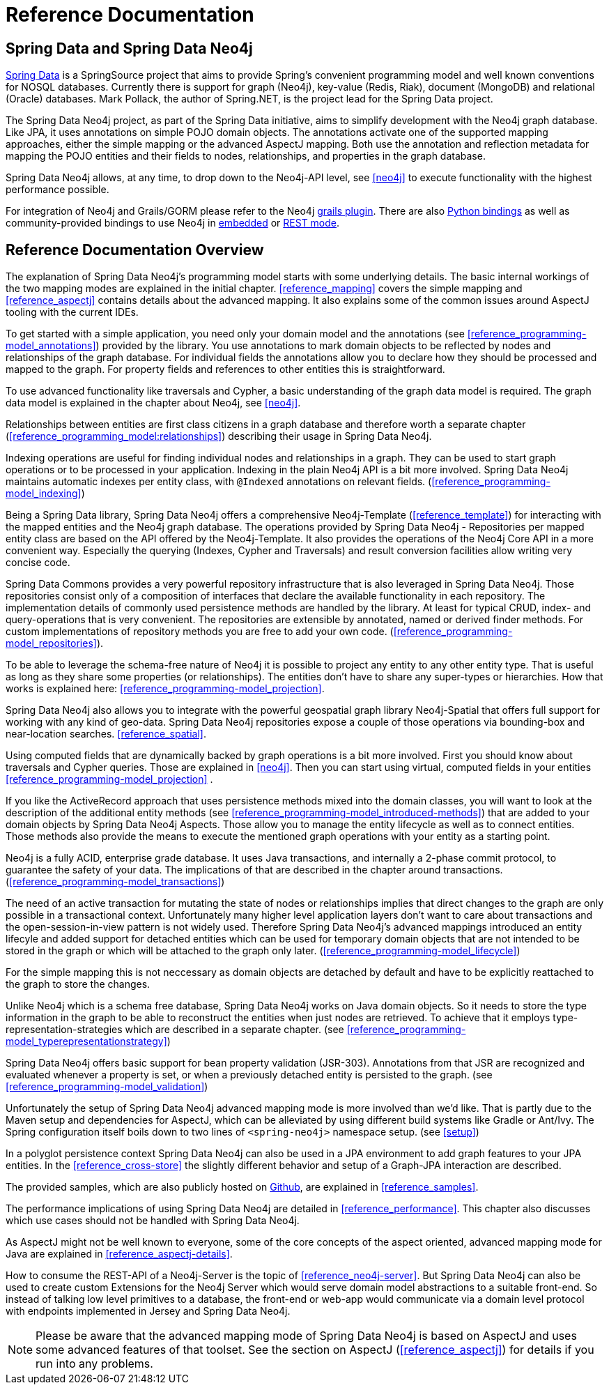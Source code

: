 [[reference_preface]]
= Reference Documentation

== Spring Data and Spring Data Neo4j

http://springsource.org/spring-data[Spring Data] is a SpringSource project that aims to provide Spring's convenient programming model and well known conventions for NOSQL databases. Currently there is support for graph (Neo4j), key-value (Redis, Riak), document (MongoDB) and relational (Oracle) databases. Mark Pollack, the author of Spring.NET, is the project lead for the Spring Data project.

The Spring Data Neo4j project, as part of the Spring Data initiative, aims to simplify development with the Neo4j graph database. Like JPA, it uses annotations on simple POJO domain objects. The annotations activate one of the supported mapping approaches, either the simple mapping or the advanced AspectJ mapping. Both use the annotation and reflection metadata for mapping the POJO entities and their fields to nodes, relationships, and properties in the graph database.

Spring Data Neo4j allows, at any time, to drop down to the Neo4j-API level, see <<neo4j>> to execute functionality with the highest performance possible.

For integration of Neo4j and Grails/GORM please refer to the Neo4j http://www.grails.org/plugin/neo4j[grails plugin]. There are also http://docs.neo4j.org/chunked/milestone/python-embedded.html[Python bindings] as well as community-provided bindings to use Neo4j in http://docs.neo4j.org/chunked/milestone/languages.html[embedded] or http://docs.neo4j.org/chunked/milestone/tutorials-rest.html[REST mode].

== Reference Documentation Overview

The explanation of Spring Data Neo4j's programming model starts with some underlying details. The basic internal workings of the two mapping modes are explained in the initial chapter. <<reference_mapping>> covers the simple mapping and <<reference_aspectj>> contains details about the advanced mapping. It also explains some of the common issues around AspectJ tooling with the current IDEs.

To get started with a simple application, you need only your domain model and the annotations (see <<reference_programming-model_annotations>>) provided by the library. You use annotations to mark domain objects to be reflected by nodes and relationships of the graph database. For individual fields the annotations allow you to declare how they should be processed and mapped to the graph. For property fields and references to other entities this is straightforward.

To use advanced functionality like traversals and Cypher, a basic understanding of the graph data model is required. The graph data model is explained in the chapter about Neo4j, see <<neo4j>>.

Relationships between entities are first class citizens in a graph database and therefore worth a separate chapter (<<reference_programming_model:relationships>>) describing their usage in Spring Data Neo4j.

Indexing operations are useful for finding individual nodes and relationships in a graph. They can be used to start graph operations or to be processed in your application. Indexing in the plain Neo4j API is a bit more involved. Spring Data Neo4j maintains automatic indexes per entity class, with `@Indexed` annotations on relevant fields. (<<reference_programming-model_indexing>>)

Being a Spring Data library, Spring Data Neo4j offers a comprehensive Neo4j-Template (<<reference_template>>) for interacting with the mapped entities and the Neo4j graph database. The operations provided by Spring Data Neo4j - Repositories per mapped entity class are based on the API offered by the Neo4j-Template. It also provides the operations of the Neo4j Core API in a more convenient way. Especially the querying (Indexes, Cypher and Traversals) and result conversion facilities allow writing very concise code.

Spring Data Commons provides a very powerful repository infrastructure that is also leveraged in Spring Data Neo4j. Those repositories consist only of a composition of interfaces that declare the available functionality in each repository. The implementation details of commonly used persistence methods are handled by the library. At least for typical CRUD, index- and query-operations that is very convenient. The repositories are extensible by annotated, named or derived finder methods. For custom implementations of repository methods you are free to add your own code. (<<reference_programming-model_repositories>>).

To be able to leverage the schema-free nature of Neo4j it is possible to project any entity to any other entity type. That is useful as long as they share some properties (or relationships). The entities don't have to share any super-types or hierarchies. How that works is explained here: <<reference_programming-model_projection>>.

Spring Data Neo4j also allows you to integrate with the powerful geospatial graph library Neo4j-Spatial that offers full support for working with any kind of geo-data. Spring Data Neo4j repositories expose a couple of those operations via bounding-box and near-location searches. <<reference_spatial>>.

Using computed fields that are dynamically backed by graph operations is a bit more involved. First you should know about traversals and Cypher queries. Those are explained in <<neo4j>>. Then you can start using virtual, computed fields in your entities <<reference_programming-model_projection>> .

If you like the ActiveRecord approach that uses persistence methods mixed into the domain classes, you will want to look at the description of the additional entity methods (see <<reference_programming-model_introduced-methods>>) that are added to your domain objects by Spring Data Neo4j Aspects.  Those allow you to manage the entity lifecycle as well as to connect entities. Those methods also provide the means to execute the mentioned graph operations with your entity as a starting point.

Neo4j is a fully ACID, enterprise grade database. It uses Java transactions, and internally a 2-phase commit protocol, to guarantee the safety of your data. The implications of that are described in the chapter around transactions. (<<reference_programming-model_transactions>>)

The need of an active transaction for mutating the state of nodes or relationships implies that direct changes to the graph are only possible in a transactional context. Unfortunately many higher level application layers don't want to care about transactions and the open-session-in-view pattern is not widely used. Therefore Spring Data Neo4j's advanced mappings introduced an entity lifecyle and added support for detached entities which can be used for temporary domain objects that are not intended to be stored in the graph or which will be attached to the graph only later. (<<reference_programming-model_lifecycle>>)

For the simple mapping this is not neccessary as domain objects are detached by default and have to be explicitly reattached to the graph to store the changes.

Unlike Neo4j which is a schema free database, Spring Data Neo4j works on Java domain objects. So it needs to store the type information in the graph to be able to reconstruct the entities when just nodes are retrieved. To achieve that it employs type-representation-strategies which are described in a separate chapter. (see <<reference_programming-model_typerepresentationstrategy>>)

Spring Data Neo4j offers basic support for bean property validation (JSR-303). Annotations from that JSR are recognized and evaluated whenever a property is set, or when a previously detached entity is persisted to the graph. (see <<reference_programming-model_validation>>)

Unfortunately the setup of Spring Data Neo4j advanced mapping mode is more involved than we'd like. That is partly due to the Maven setup and dependencies for AspectJ, which can be alleviated by using different build systems like Gradle or Ant/Ivy. The Spring configuration itself boils down to two lines of `<spring-neo4j>` namespace setup. (see <<setup>>)

In a polyglot persistence context Spring Data Neo4j can also be used in a JPA environment to add graph features to your JPA entities. In the <<reference_cross-store>> the slightly different behavior and setup of a Graph-JPA interaction are described.

The provided samples, which are also publicly hosted on http://spring.neo4j.org/examples[Github], are explained in <<reference_samples>>.

The performance implications of using Spring Data Neo4j are detailed in <<reference_performance>>. This chapter also discusses which use cases should not be handled with Spring Data Neo4j.

As AspectJ might not be well known to everyone, some of the core concepts of the aspect oriented, advanced mapping mode for Java are explained in <<reference_aspectj-details>>.

How to consume the REST-API of a Neo4j-Server is the topic of <<reference_neo4j-server>>. But Spring Data Neo4j can also be used to create custom Extensions for the Neo4j Server which would serve domain model abstractions to a suitable front-end. So instead of talking low level primitives to a database, the front-end or web-app  would communicate via a domain level protocol with endpoints implemented in Jersey and Spring Data Neo4j.

NOTE: Please be aware that the advanced mapping mode of Spring Data Neo4j is based on AspectJ and uses some advanced features of that toolset. See the section on AspectJ (<<reference_aspectj>>) for details if you run into any problems.

